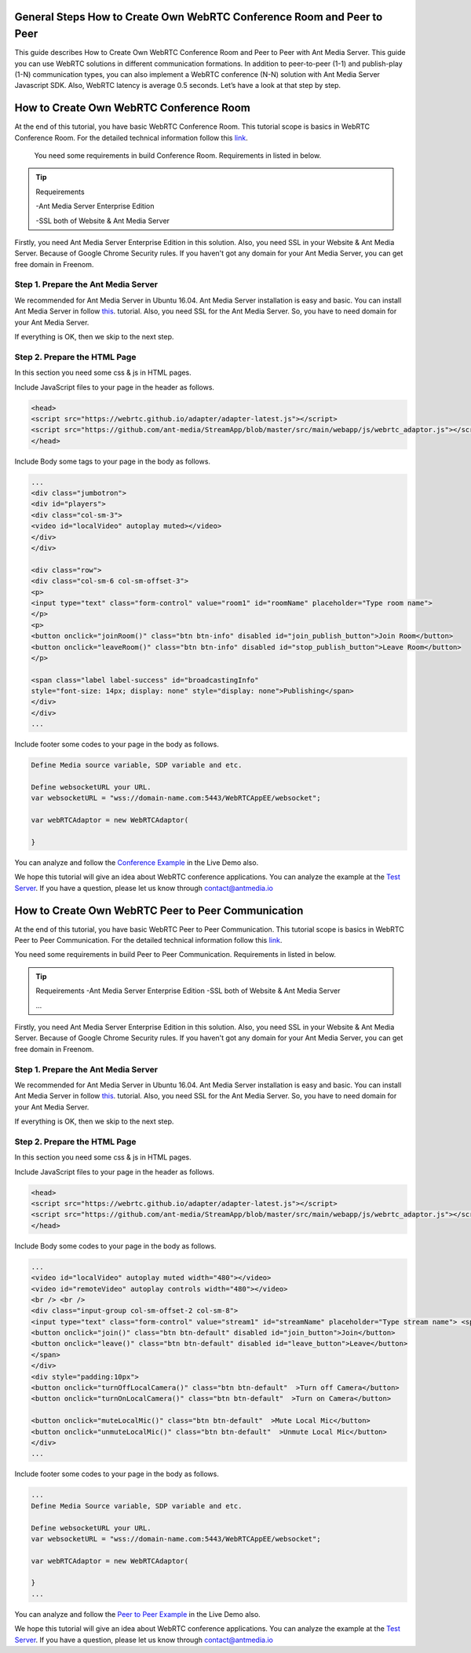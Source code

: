 General Steps How to Create Own WebRTC Conference Room and Peer to Peer
---------------------------
This guide describes How to Create Own WebRTC Conference Room and Peer to Peer with Ant Media Server. This guide you can use WebRTC solutions in different communication formations. In addition to peer-to-peer (1-1)  and publish-play (1-N) communication types, you can also implement a WebRTC conference (N-N) solution with Ant Media Server Javascript SDK. Also, WebRTC latency is average 0.5 seconds. Let’s have a look at that step by step. 

How to Create Own WebRTC Conference Room
--------------------------------

At the end of this tutorial, you have basic WebRTC Conference Room. This tutorial scope is basics in WebRTC Conference Room. For the detailed technical information follow this `link <https://antmedia.io/how-to-create-a-webrtc-conference-room/>`_.

 You need some requirements in build Conference Room. Requirements in listed in below.

.. tip::

	Requeirements

	-Ant Media Server Enterprise Edition

	-SSL both of Website & Ant Media Server

Firstly, you need Ant Media Server Enterprise Edition in this solution. Also, you need SSL in your Website & Ant Media Server. Because of Google Chrome Security rules. If you haven't got any domain for your Ant Media Server, you can get free domain in Freenom.

 
Step 1. Prepare the Ant Media Server
^^^^^^^^^^^^^^^^^^^^^^^^^^^^^^^

We recommended for Ant Media Server in Ubuntu 16.04. Ant Media Server installation is easy and basic. You can install Ant Media Server in follow `this <https://github.com/ant-media/Ant-Media-Server/wiki/Getting-Started/>`_. tutorial. Also, you need SSL for the Ant Media Server. So, you have to need domain for your Ant Media Server.

If everything is OK, then we skip to the next step.

Step 2. Prepare the HTML Page 
^^^^^^^^^^^^^^^^^^^^^^^^^^^^^^^
In this section you need some css & js in HTML pages. 

Include JavaScript files to your page in the header as follows.

.. code-block:: java

	<head> 
	<script src="https://webrtc.github.io/adapter/adapter-latest.js"></script>
	<script src="https://github.com/ant-media/StreamApp/blob/master/src/main/webapp/js/webrtc_adaptor.js"></script> 
	</head>


Include Body some tags to your page in the body as follows.

.. code-block:: java

	...
	<div class="jumbotron">
	<div id="players">
	<div class="col-sm-3">
	<video id="localVideo" autoplay muted></video>
	</div>
	</div>

	<div class="row">
	<div class="col-sm-6 col-sm-offset-3">
	<p>
	<input type="text" class="form-control" value="room1" id="roomName" placeholder="Type room name">
	</p>
	<p>
	<button onclick="joinRoom()" class="btn btn-info" disabled id="join_publish_button">Join Room</button>
	<button onclick="leaveRoom()" class="btn btn-info" disabled id="stop_publish_button">Leave Room</button>
	</p>

	<span class="label label-success" id="broadcastingInfo"
	style="font-size: 14px; display: none" style="display: none">Publishing</span>
	</div>
	</div>
	...


Include footer some codes to your page in the body as follows.

.. code-block:: java

	Define Media source variable, SDP variable and etc. 

	Define websocketURL your URL.
	var websocketURL = "wss://domain-name.com:5443/WebRTCAppEE/websocket";

	var webRTCAdaptor = new WebRTCAdaptor(

	}


You can analyze and follow the `Conference Example <https://antmedia.io/livedemo/conference.html>`_ in the Live Demo also.

We hope this tutorial will give an idea about WebRTC conference applications. You can analyze the example at the `Test Server <https://test.antmedia.io:5443/WebRTCAppEE/conference.html>`_. If you have a question, please let us know through contact@antmedia.io

How to Create Own WebRTC Peer to Peer Communication
--------------------------------

At the end of this tutorial, you have basic WebRTC Peer to Peer Communication. This tutorial scope is basics in WebRTC Peer to Peer Communication. For the detailed technical information follow this `link <https://antmedia.io/how-to-create-webrtc-peer-to-peer-communication/>`_.

You need some requirements in build Peer to Peer Communication. Requirements in listed in below.

.. tip::

	Requeirements
	-Ant Media Server Enterprise Edition
	-SSL both of Website & Ant Media Server

	...

Firstly, you need Ant Media Server Enterprise Edition in this solution. Also, you need SSL in your Website & Ant Media Server. Because of Google Chrome Security rules. If you haven't got any domain for your Ant Media Server, you can get free domain in Freenom.

 
Step 1. Prepare the Ant Media Server
^^^^^^^^^^^^^^^^^^^^^^^^^^^^^^^

We recommended for Ant Media Server in Ubuntu 16.04. Ant Media Server installation is easy and basic. You can install Ant Media Server in follow `this <https://github.com/ant-media/Ant-Media-Server/wiki/Getting-Started/>`_. tutorial. Also, you need SSL for the Ant Media Server. So, you have to need domain for your Ant Media Server.

If everything is OK, then we skip to the next step.

Step 2. Prepare the HTML Page 
^^^^^^^^^^^^^^^^^^^^^^^^^^^^^^^
In this section you need some css & js in HTML pages. 

Include JavaScript files to your page in the header as follows.

.. code-block:: java

	<head> 
	<script src="https://webrtc.github.io/adapter/adapter-latest.js"></script>
	<script src="https://github.com/ant-media/StreamApp/blob/master/src/main/webapp/js/webrtc_adaptor.js"></script> 
	</head>

Include Body some codes to your page in the body as follows.

.. code-block:: java

	...
	<video id="localVideo" autoplay muted width="480"></video>
	<video id="remoteVideo" autoplay controls width="480"></video>
	<br /> <br />
	<div class="input-group col-sm-offset-2 col-sm-8">
	<input type="text" class="form-control" value="stream1" id="streamName" placeholder="Type stream name"> <span class="input-group-btn">
	<button onclick="join()" class="btn btn-default" disabled id="join_button">Join</button>
	<button onclick="leave()" class="btn btn-default" disabled id="leave_button">Leave</button>
	</span>
	</div>
	<div style="padding:10px">
	<button onclick="turnOffLocalCamera()" class="btn btn-default"  >Turn off Camera</button>
	<button onclick="turnOnLocalCamera()" class="btn btn-default"  >Turn on Camera</button>
	
	<button onclick="muteLocalMic()" class="btn btn-default"  >Mute Local Mic</button>
	<button onclick="unmuteLocalMic()" class="btn btn-default"  >Unmute Local Mic</button>	
	</div>
	...

Include footer some codes to your page in the body as follows.

.. code-block:: java

	...
	Define Media Source variable, SDP variable and etc. 
	
	Define websocketURL your URL.
	var websocketURL = "wss://domain-name.com:5443/WebRTCAppEE/websocket";

	var webRTCAdaptor = new WebRTCAdaptor(
	
	}
	...


You can analyze and follow the `Peer to Peer Example <https://antmedia.io/livedemo/peer.html>`_ in the Live Demo also.

We hope this tutorial will give an idea about WebRTC conference applications. You can analyze the example at the `Test Server <https://test.antmedia.io:5443/WebRTCAppEE/peer.html>`_. If you have a question, please let us know through contact@antmedia.io